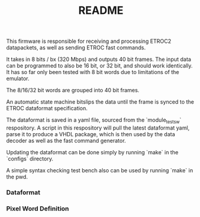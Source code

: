 #+TITLE: README

This firmware is responsible for receiving and processing ETROC2 datapackets, as
well as sending ETROC fast commands.

It takes in 8 bits / bx (320 Mbps) and outputs 40 bit frames. The input data can
be programmed to also be 16 bit, or 32 bit, and should work identically. It has
so far only been tested with 8 bit words due to limitations of the emulator.

The 8/16/32 bit words are grouped into 40 bit frames.

An automatic state machine bitslips the data until the frame is synced to the
ETROC dataformat specification.

The dataformat is saved in a yaml file, sourced from the `module_test_sw`
respository. A script in this respository will pull the latest dataformat yaml,
parse it to produce a VHDL package, which is then used by the data decoder as
well as the fast command generator.

Updating the dataformat can be done simply by running `make` in the `configs`
directory.

A simple syntax checking test bench also can be used by running `make` in the
pwd.

*** Dataformat
[[./dataformat.png]]

*** Pixel Word Definition
[[./pixel_word_definition.png]]
